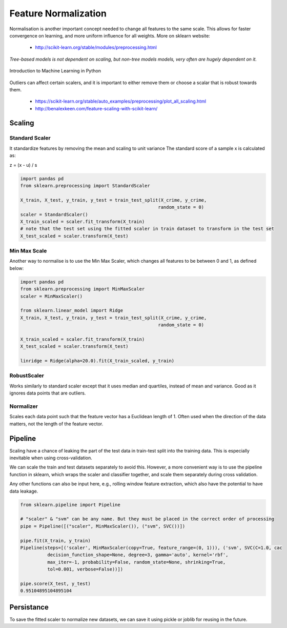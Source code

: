 Feature Normalization
=======================
Normalisation is another important concept needed to change all features to the same scale.
This allows for faster convergence on learning, and more uniform influence for all weights.
More on sklearn website:

 * http://scikit-learn.org/stable/modules/preprocessing.html


`Tree-based models is not dependent on scaling, but non-tree models models,
very often are hugely dependent on it.`

.. figure:: images/scaling.png
    :width: 650px
    :align: center

    Introduction to Machine Learning in Python

Outliers can affect certain scalers, and it is important to either remove them or choose a scalar that is robust towards them.

 * https://scikit-learn.org/stable/auto_examples/preprocessing/plot_all_scaling.html
 * http://benalexkeen.com/feature-scaling-with-scikit-learn/


Scaling
-------
Standard Scaler
****************
It standardize features by removing the mean and scaling to unit variance
The standard score of a sample x is calculated as:

z = (x - u) / s

.. code:: python

  import pandas pd
  from sklearn.preprocessing import StandardScaler

  X_train, X_test, y_train, y_test = train_test_split(X_crime, y_crime,
                                                     random_state = 0)
  scaler = StandardScaler()
  X_train_scaled = scaler.fit_transform(X_train)
  # note that the test set using the fitted scaler in train dataset to transform in the test set
  X_test_scaled = scaler.transform(X_test)



Min Max Scale
**************
Another way to normalise is to use the Min Max Scaler, 
which changes all features to be between 0 and 1, as defined below:

.. figure:: images/minmaxscaler.png

.. code:: python

  import pandas pd
  from sklearn.preprocessing import MinMaxScaler
  scaler = MinMaxScaler()

  from sklearn.linear_model import Ridge
  X_train, X_test, y_train, y_test = train_test_split(X_crime, y_crime,
                                                     random_state = 0)

  X_train_scaled = scaler.fit_transform(X_train)
  X_test_scaled = scaler.transform(X_test)

  linridge = Ridge(alpha=20.0).fit(X_train_scaled, y_train)

RobustScaler
************
Works similarly to standard scaler except that it uses median and quartiles, instead of mean and variance.
Good as it ignores data points that are outliers.

Normalizer
***********
Scales each data point such that the feature vector has a Euclidean length of 1.
Often used when the direction of the data matters, not the length of the feature vector.

Pipeline
---------
Scaling have a chance of leaking the part of the test data in train-test split into the training data.
This is especially inevitable when using cross-validation.



We can scale the train and test datasets separately to avoid this.
However, a more convenient way is to use the pipeline function in sklearn, which wraps the scaler and classifier together,
and scale them separately during cross validation.

Any other functions can also be input here, e.g., rolling window feature extraction, which also have the potential to have data leakage.

.. code:: python

  from sklearn.pipeline import Pipeline

  # "scaler" & "svm" can be any name. But they must be placed in the correct order of processing
  pipe = Pipeline([("scaler", MinMaxScaler()), ("svm", SVC())])

  pipe.fit(X_train, y_train)
  Pipeline(steps=[('scaler', MinMaxScaler(copy=True, feature_range=(0, 1))), ('svm', SVC(C=1.0, cac
            decision_function_shape=None, degree=3, gamma='auto', kernel='rbf',
            max_iter=-1, probability=False, random_state=None, shrinking=True,
            tol=0.001, verbose=False))])

  pipe.score(X_test, y_test)
  0.95104895104895104

Persistance
------------
To save the fitted scaler to normalize new datasets, we can save it using pickle or joblib for reusing in the future.
